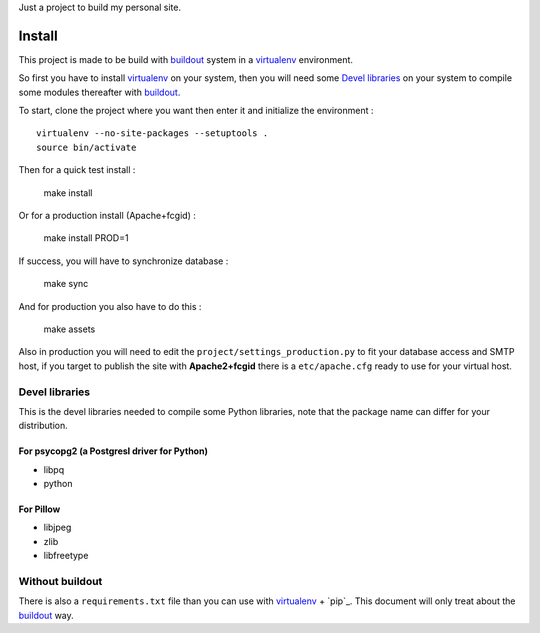 .. _Foundation: http://foundation.zurb.com/old-docs/f3/
.. _modular-scale: https://github.com/scottkellum/modular-scale
.. _Compass: http://compass-style.org/
.. _Django: http://www.djangoproject.com/
.. _rvm: http://rvm.io/
.. _yui-compressor: http://developer.yahoo.com/yui/compressor/
.. _django-debug-toolbar: http://github.com/django-debug-toolbar/django-debug-toolbar/
.. _django-admin-tools: http://pypi.python.org/pypi/django-admin-tools/
.. _django-assets: https://github.com/miracle2k/django-assets
.. _buildout: http://www.buildout.org/
.. _virtualenv: http://www.virtualenv.org/

Just a project to build my personal site.

Install
=======

This project is made to be build with `buildout`_ system in a `virtualenv`_ environment. 

So first you have to install `virtualenv`_ on your system, then you will need some `Devel libraries`_ on your system to compile some modules thereafter with `buildout`_.

To start, clone the project where you want then enter it and initialize the environment : ::

    virtualenv --no-site-packages --setuptools .
    source bin/activate

Then for a quick test install :

    make install

Or for a production install (Apache+fcgid) :

    make install PROD=1

If success, you will have to synchronize database :

    make sync

And for production you also have to do this :

    make assets

Also in production you will need to edit the ``project/settings_production.py`` to fit your database access and SMTP host, if you target to publish the site with **Apache2+fcgid** there is a ``etc/apache.cfg`` ready to use for your virtual host.

Devel libraries
***************

This is the devel libraries needed to compile some Python libraries, note that the package name can differ for your distribution.

For psycopg2 (a Postgresl driver for Python)
--------------------------------------------

* libpq
* python

For Pillow
----------

* libjpeg
* zlib
* libfreetype

Without buildout
****************

There is also a ``requirements.txt`` file than you can use with `virtualenv`_ + `pip`_. This document will only treat about the `buildout`_ way.
